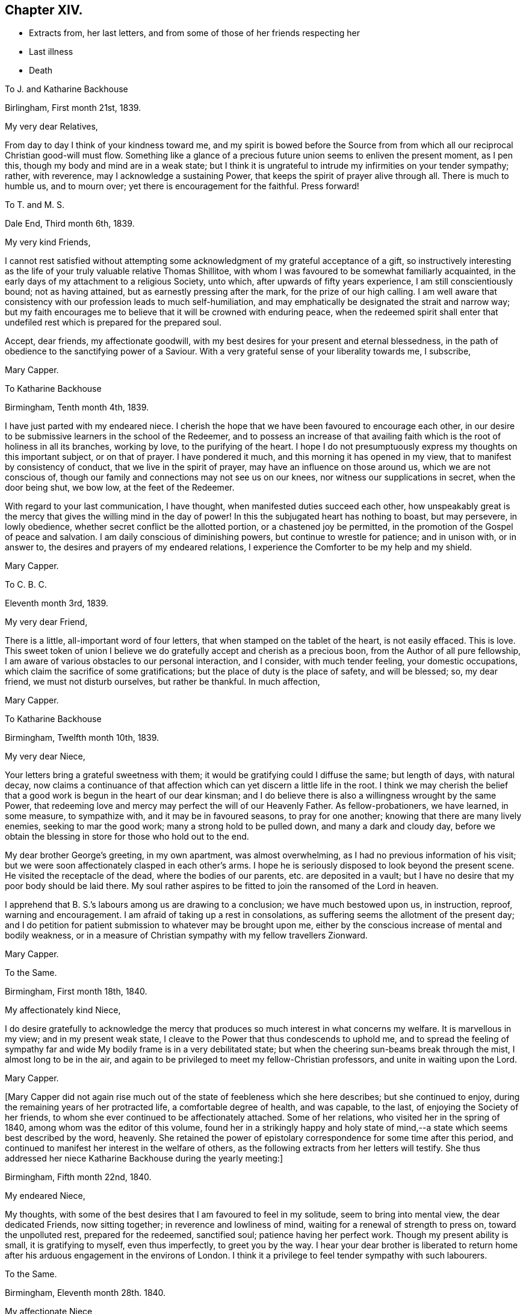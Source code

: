 == Chapter XIV.

[.chapter-synopsis]
* Extracts from, her last letters, and from some of those of her friends respecting her
* Last illness
* Death

[.embedded-content-document.letter]
--

[.letter-heading]
To J. and Katharine Backhouse

[.signed-section-context-open]
Birlingham, First month 21st, 1839.

[.salutation]
My very dear Relatives,

From day to day I think of your kindness toward me,
and my spirit is bowed before the Source from from which
all our reciprocal Christian good-will must flow.
Something like a glance of a precious future union seems to enliven the present moment,
as I pen this, though my body and mind are in a weak state;
but I think it is ungrateful to intrude my infirmities on your tender sympathy; rather,
with reverence, may I acknowledge a sustaining Power,
that keeps the spirit of prayer alive through all.
There is much to humble us, and to mourn over;
yet there is encouragement for the faithful.
Press forward!

--

[.embedded-content-document.letter]
--

[.letter-heading]
To T. and M. S.

[.signed-section-context-open]
Dale End, Third month 6th, 1839.

[.salutation]
My very kind Friends,

I cannot rest satisfied without attempting some acknowledgment
of my grateful acceptance of a gift,
so instructively interesting as the life of your truly valuable relative Thomas Shillitoe,
with whom I was favoured to be somewhat familiarly acquainted,
in the early days of my attachment to a religious Society, unto which,
after upwards of fifty years experience, I am still conscientiously bound;
not as having attained, but as earnestly pressing after the mark,
for the prize of our high calling.
I am well aware that consistency with our profession leads to much self-humiliation,
and may emphatically be designated the strait and narrow way;
but my faith encourages me to believe that it will be crowned with enduring peace,
when the redeemed spirit shall enter that undefiled
rest which is prepared for the prepared soul.

Accept, dear friends, my affectionate goodwill,
with my best desires for your present and eternal blessedness,
in the path of obedience to the sanctifying power of a Saviour.
With a very grateful sense of your liberality towards me, I subscribe,

[.signed-section-signature]
Mary Capper.

--

[.embedded-content-document.letter]
--

[.letter-heading]
To Katharine Backhouse

[.signed-section-context-open]
Birmingham, Tenth month 4th, 1839.

I have just parted with my endeared niece.
I cherish the hope that we have been favoured to encourage each other,
in our desire to be submissive learners in the school of the Redeemer,
and to possess an increase of that availing faith
which is the root of holiness in all its branches,
working by love, to the purifying of the heart.
I hope I do not presumptuously express my thoughts on this important subject,
or on that of prayer.
I have pondered it much, and this morning it has opened in my view,
that to manifest by consistency of conduct, that we live in the spirit of prayer,
may have an influence on those around us, which we are not conscious of,
though our family and connections may not see us on our knees,
nor witness our supplications in secret, when the door being shut, we bow low,
at the feet of the Redeemer.

With regard to your last communication, I have thought,
when manifested duties succeed each other,
how unspeakably great is the mercy that gives the willing mind in the day of power!
In this the subjugated heart has nothing to boast, but may persevere, in lowly obedience,
whether secret conflict be the allotted portion, or a chastened joy be permitted,
in the promotion of the Gospel of peace and salvation.
I am daily conscious of diminishing powers, but continue to wrestle for patience;
and in unison with, or in answer to, the desires and prayers of my endeared relations,
I experience the Comforter to be my help and my shield.

[.signed-section-signature]
Mary Capper.

--

[.embedded-content-document.letter]
--

[.letter-heading]
To C. B. C.

[.signed-section-context-open]
Eleventh month 3rd, 1839.

[.salutation]
My very dear Friend,

There is a little, all-important word of four letters,
that when stamped on the tablet of the heart, is not easily effaced.
This is love.
This sweet token of union I believe we do gratefully
accept and cherish as a precious boon,
from the Author of all pure fellowship,
I am aware of various obstacles to our personal interaction, and I consider,
with much tender feeling, your domestic occupations,
which claim the sacrifice of some gratifications;
but the place of duty is the place of safety, and will be blessed; so, my dear friend,
we must not disturb ourselves, but rather be thankful.
In much affection,

[.signed-section-signature]
Mary Capper.

--

[.embedded-content-document.letter]
--

[.letter-heading]
To Katharine Backhouse

[.signed-section-context-open]
Birmingham, Twelfth month 10th, 1839.

[.salutation]
My very dear Niece,

Your letters bring a grateful sweetness with them;
it would be gratifying could I diffuse the same; but length of days, with natural decay,
now claims a continuance of that affection which
can yet discern a little life in the root.
I think we may cherish the belief that a good work
is begun in the heart of our dear kinsman;
and I do believe there is also a willingness wrought by the same Power,
that redeeming love and mercy may perfect the will of our Heavenly Father.
As fellow-probationers, we have learned, in some measure, to sympathize with,
and it may be in favoured seasons, to pray for one another;
knowing that there are many lively enemies, seeking to mar the good work;
many a strong hold to be pulled down, and many a dark and cloudy day,
before we obtain the blessing in store for those who hold out to the end.

My dear brother George`'s greeting, in my own apartment, was almost overwhelming,
as I had no previous information of his visit;
but we were soon affectionately clasped in each other`'s arms.
I hope he is seriously disposed to look beyond the present scene.
He visited the receptacle of the dead, where the bodies of our parents,
etc. are deposited in a vault;
but I have no desire that my poor body should be laid there.
My soul rather aspires to be fitted to join the ransomed of the Lord in heaven.

I apprehend that B. S.`'s labours among us are drawing to a conclusion;
we have much bestowed upon us, in instruction, reproof, warning and encouragement.
I am afraid of taking up a rest in consolations,
as suffering seems the allotment of the present day;
and I do petition for patient submission to whatever may be brought upon me,
either by the conscious increase of mental and bodily weakness,
or in a measure of Christian sympathy with my fellow travellers Zionward.

[.signed-section-signature]
Mary Capper.

--

[.embedded-content-document.letter]
--

[.letter-heading]
To the Same.

[.signed-section-context-open]
Birmingham, First month 18th, 1840.

[.salutation]
My affectionately kind Niece,

I do desire gratefully to acknowledge the mercy that
produces so much interest in what concerns my welfare.
It is marvellous in my view; and in my present weak state,
I cleave to the Power that thus condescends to uphold me,
and to spread the feeling of sympathy far and wide
My bodily frame is in a very debilitated state;
but when the cheering sun-beams break through the mist, I almost long to be in the air,
and again to be privileged to meet my fellow-Christian professors,
and unite in waiting upon the Lord.

[.signed-section-signature]
Mary Capper.

--

+++[+++Mary Capper did not again rise much out of the state of feebleness which she here describes;
but she continued to enjoy, during the remaining years of her protracted life,
a comfortable degree of health, and was capable, to the last,
of enjoying the Society of her friends,
to whom she ever continued to be affectionately attached.
Some of her relations, who visited her in the spring of 1840,
among whom was the editor of this volume,
found her in a strikingly happy and holy state of mind,--a
state which seems best described by the word,
heavenly.
She retained the power of epistolary correspondence for some time after this period,
and continued to manifest her interest in the welfare of others,
as the following extracts from her letters will testify.
She thus addressed her niece Katharine Backhouse during the yearly meeting:]

[.embedded-content-document.letter]
--

[.signed-section-context-open]
Birmingham, Fifth month 22nd, 1840.

[.salutation]
My endeared Niece,

My thoughts, with some of the best desires that I am favoured to feel in my solitude,
seem to bring into mental view, the dear dedicated Friends, now sitting together;
in reverence and lowliness of mind, waiting for a renewal of strength to press on,
toward the unpolluted rest, prepared for the redeemed, sanctified soul;
patience having her perfect work.
Though my present ability is small, it is gratifying to myself, even thus imperfectly,
to greet you by the way.
I hear your dear brother is liberated to return home
after his arduous engagement in the environs of London.
I think it a privilege to feel tender sympathy with such labourers.

--

[.embedded-content-document.letter]
--

[.letter-heading]
To the Same.

[.signed-section-context-open]
Birmingham, Eleventh month 28th. 1840.

[.salutation]
My affectionate Niece,

In reply to your kind inquiries, my general health is better than it was,
and I am favoured to have some relish for my food, and ability for calm repose,
when I retire to my comfortable bed; favours indeed reverently to be acknowledged!
Yet I mourn the low state of my mental and spiritual powers,
and I long to be more patient and resigned, trusting in the Rock of my salvation.

I take my little rambles must days, though we have fogs and rain.
I am not so painfully sensible of the state of the atmosphere as some afflicted individuals,
who find great difficulty in breathing.
O! what tender dealings towards me, a poor helpless creature.

--

[.embedded-content-document.letter]
--

[.letter-heading]
To the Same.

[.signed-section-context-open]
Birmingham, First month 9th, 1841.

[.salutation]
My beloved Niece,

Mercy sees fit to add another opening year to my long life.
O! may the refining process go on, to perfect that which is still lacking.
I crept out to meeting on first-day morning,
and was not so faithful as I possibly ought to have been; not from actual unwillingness,
but from very weakness; but with gratitude may I express it,
enduring Goodness clothed my spirit with a lowly calm.
What condescending tenderness and compassion!

--

[.embedded-content-document.letter]
--

[.letter-heading]
To the Same.

[.signed-section-context-open]
Birmingham, Seventh month 20th, 1841.

[.salutation]
My dear Niece and Relations,

I would convey as impressively as I can, my affectionate thoughts toward you,
in this time of anticipating a personal separation, mutually and deeply felt,
though under circumstances the most favourable,
sanctioned by deliberate consideration and prayer.
I trust it is a movement under Divine direction.
In this belief, may sweet peace clothe your spirits, and enduring Mercy crown all!
This, in my enfeebled state, is the secret breathing of my soul for you.
I feel an affectionate interest in your dear daughter`'s present and future prospects;
with the consoling belief that He who has been her
help and shield will continue so to be.

--

[.embedded-content-document.letter]
--

[.letter-heading]
To the Same.

[.signed-section-context-open]
Birmingham, Ninth month 14th, 1841.

[.salutation]
My beloved Niece,

The affecting intelligence of my dear nephew`'s sudden illness is deeply impressive,
though your few lines are relieving.
O! what a crown, on all the blessings and favours received, is it,
when in the hour of deep affliction, every murmuring thought is subdued,
and the accuser rebuked.

I think of you, my endeared relatives, as under the humbling hand of sorrow;
and I endeavour to cherish the sustaining hope that thus the good
Shepherd of the sheep is extending the crook of his love,
to gather, and to prepare the immortal spirit for a place in the heavenly kingdom,
to be forever with the Lord.

[.signed-section-closing]
With sincere affection, I subscribe,

[.signed-section-signature]
Mary Capper.

--

[.embedded-content-document.letter]
--

[.letter-heading]
From James Backhouse to J. and Katharine Backhouse

[.signed-section-context-open]
York, Second month 18th, 1842

[.salutation]
My dear Cousins,

I do not recollect, that in my last, I mentioned your aged relative Mary Capper,
who appeared to me much enfeebled.
She spoke of the approach of her end,
as feeling an earnest desire to depart and be with her Saviour,
but said that she could nevertheless say, "`Not my will,
but Yours be done,`" and that she had many comforts to be thankful for,
of the least of which she was unworthy.
She feelingly expressed her sense of helplessness, and of dependence on Divine support;
and her heart seemed overflowing with love to her friends.
She is an encouraging example of the power of religion in old age;
and while her heart expands in Christian love towards all,
she retains a clear and strong attachment to those views, or rather,
I might more properly say,
to those experiences of Christianity to which true Friends through faith have attained.
I thought this little notice of your honourable relation was due to you;
and should I see her no more, to her memory.

[.signed-section-closing]
Your affectionate cousin,

[.signed-section-signature]
James Backhouse.

--

+++[+++On a subsequent occasion, James Backhouse, in writing of a call made on Mary Capper,
soon after his return from his labours abroad, makes the following observations:]

[.embedded-content-document.letter]
--

"`In the course of conversation, she informed me,
that she had adopted the principles of total abstinence as regards intoxicating liquors;
that, though on the first mention of the subject, she had doubted its propriety,
yet on reflecting upon it, and considering the numbers led away into inebriety,
and that all these began their course of drunkenness by taking
intoxicating liquors in what had been thought to be moderation,
she came to the resolution,
that no one should be able to plead her example for taking them at all.
At the time she left them off, she was upwards of eighty years of age,
and in the practice of taking a single glass of wine daily with her dinner;
and having been for many years unable to take animal food,
this glass of wine had been thought almost essential to her existence,
especially as she had been accustomed to it from an early period of her life.
She told me that she expected to have something to suffer, in making this change,
and that she might probably have to endure a greater
sense of feebleness during the remainder of her days;
but the welfare of those by whom she was surrounded,
and on whom her example might have some influence,
she considered to be of much greater importance.
On making the trial, she was however agreeably disappointed;
for though she felt some languor for a few days,
she soon became sensible of an increase of strength,
and was more vigorous without the wine than she had been with it;
so that she had cause to commemorate the goodness by which
she had been enabled to make this little sacrifice.
And I believe that her example in this respect,
as well as her Christian practice exhibited in a great variety of other points,
had a beneficial influence on many.

--

+++[+++Mary Capper, about this time, began to feel almost unequal to use her pen,
in order to cheer and animate her friends to persevere in their Christian race;
so that while her interest in the best welfare of all continued unabated,
she could no longer testify it by her lively epistles.
The following is believed to be one of the last that she was able to write;
it was addressed:]

[.embedded-content-document.letter]
--

[.letter-heading]
To her Niece Katharine Backhouse

[.signed-section-context-open]
Birmingham, Ninth month 16th, 1842.

[.salutation]
My beloved Niece,

Gratitude constrains me again to attempt to acknowledge
the welcome reception of your encouraging communication.
It is an unspeakable favour that a time of rest is granted.
My bodily health is measurably restored,
yet increasing infirmities keep me much confined, though I do creep out a little,
but have not, of late, ventured to attend our meetings for worship,
which is a real trial; though I know I am not alone in trial, as you, my dear relations,
can testify, in your deep sorrows.
Your affectionate aunt,

[.signed-section-signature]
Mary Capper.

--

+++[+++From this time to the end of her days, she was most affectionately cared for,
as she had long been, by the family of Richard Cadbury,
to all of whom she was strongly attached, and who, in her enfeebled state,
added to their former kindnesses, that of keeping her relations informed of her health, etc.
A few extracts from these letters and from those of some
other friends who visited her in her declining days,
will give a better idea of the manner in which the remainder of her life glided away,
than any other outline could do, and will doubtless be acceptable to the reader,
who may have, thus far, traced her steps.]

[.embedded-content-document.letter]
--

[.letter-heading]
From E. Cadbury to Katharine Backhouse

[.signed-section-context-open]
Edgbaston, Fourth month 20th, 1843.

I have still to give you as favourable an account of your dear aunt,
as at her time of life, can be expected.
Last week was our monthly meeting, the whole of which she sat,
and seemed less fatigued than some of her younger sisters.
She felt a lively interest in the answers to the queries,
and spoke feelingly upon several subjects.

Your letter deeply interested her, respecting the proceedings of some dear friends;
she truly rejoices in the enlargement of Zion`'s borders,
and in the prosperity of her helpers.

--

[.embedded-content-document.letter]
--

[.letter-heading]
From R. F. to Katharine Backhouse

[.signed-section-context-open]
York, Eighth month 9th. 1843.

[.salutation]
My dear Cousin,

We called upon your dear aunt, who appeared feeble, but in comfortable health;
and what gratified us most, was the sweetness and liveliness of her spirit.
Her mind seemed clothed with love to all,
and I thought I had seldom seen a more encouraging
or animating example of a peaceful old age.
She said that she felt herself to he a poor unworthy creature,
and often wondered how it was that she was so mercifully dealt with and cared for;
that she was endeavouring patiently to wait her appointed time; and that,
when her Master called, she thought she should thankfully receive the summons.
It was an interview that we shall long remember.

--

[.embedded-content-document.letter]
--

[.letter-heading]
E+++.+++ Cadbury to Katharine Backhouse

[.signed-section-context-open]
Edgbaston, Second month 5th, 1844.

[.salutation]
My dear Cousin,

Your dear aunt was at meeting yesterday morning, also on fourth-day,
when she particularly wished to sit with those who
had not gone to our quarterly meeting at Coventry;
her company was very acceptable, and she expressed a few words,
full of love to her Heavenly Father, and to all the human family.
She is often favoured with ability to say a little to the dear children,
of whom we have a large number in this place;
and her affectionate kindness to them is such,
that I think there is scarcely a child but will remember her as long as they live.
As she was about to leave my son`'s yesterday,
the three little ones followed her for the parting kiss, pulling her gown,
as described by Goldsmith, "`To share the good man`'s smile.`"
Her servant continues as attentive as ever, and I believe she has every comfort.

--

+++[+++Mary Capper continued much in the same state during the remaining months of the year,
and bore the winter`'s cold quite as well as her friends had anticipated,
as she was now in her ninetieth year.
In the fifth month, 1845, she had a troublesome cough, yet she continued to get out,
and was able to attend meetings,
in which she sometimes addressed her friends in encouraging language; and on first-day,
the 18th, she especially noticed the dear children in her ministry.
The next day her medical attendant requested that she would remain in bed,
with which she reluctantly complied.
In deed, so unconscious was she of the extent of her own feebleness,
that on the 21st she wished to be allowed to rise and to go to meeting,
that she might sit with the few who were gathered,
many being absent at the yearly meeting.
On the 22nd, fever increased, and her breathing became much affected,
so as to alarm the kind friends who surrounded her; but, as one of them remarks,
"`She seemed peculiarly peaceful, and full of love and gratitude.
The exclamation, '`Goodness, mercy and power!`' was frequently on her lips.
In the evening she took leave of the person under whose roof she resided,
evidently under the idea that it might be a last farewell,
expressing her desire that a blessing might attend the family for their kindness.`"

Previous to settling for the night,
she requested her faithful attendant to read in the Scriptures to her, as usual.
The 14th chapter of John came in course, which was very congenial to her feelings,
and she said that she could not have heard a more beautiful chapter, exclaiming,
'`O! how beautiful! to go to a mansion prepared for us!`' and afterwards
she appeared to be fervently engaged in silent prayer.
She then spoke of her unworthiness; that she had no merit of her own,
but that it was all of the Lord`'s mercy.

During the night she was much engaged in prayer,
and the words '`O! Father!`' often escaped her lips.
She remarked to her servant, that she would be rewarded,
for her affectionate kindness to her, both here and in heaven.

About eight o`'clock in the morning of the 23rd, she proposed having her knitting,
and endeavoured to put on her spectacles,
but the powers of the frail tabernacle were failing,
and she speedily and gently passed away; to enter, as we reverently believe,
into that mansion prepared for her by the Saviour; where,
clothed in the spotless robe of his righteousness,
we humbly trust she is uttering the anthem of praise.

To her last moments, love was the covering of her spirit,
and she continued to recognize her friends, and to manifest it to them.
A feeling of great solemnity was over those who were privileged to be
present at the close of the life of this devoted servant of the Lord,
which took place about eleven o`'clock in the forenoon.
Having done her day`'s work in the day time,
she was ready to accept the gracious invitation, and to enter into the joy of her Lord.

Several of the poor to whom she had long been kind,
desired to be allowed to visit the remains; and one of her great nephews,
who was on the spot, and who had long been an attentive and kind helper to her, remarks,
that the feeling shown by these poor neighbours proved
that she had been a Dorcas among them.

The interment took place on the 1st of the sixth month, 1845,
and was a very solemn and instructive time.

In reviewing the long life of this dear friend,
the mind is powerfully impressed with the truth of the Scripture declaration,
"`Him that honours me I will honour;`" for how do
we see it verified in every stage of her life!
She sought to honour her Lord in all things,
and He dignified her with his gifts and graces,
and enabled her to glorify Him while on earth; preparing her,
through his redeeming love and mercy to celebrate his praise forever in Heaven.]
